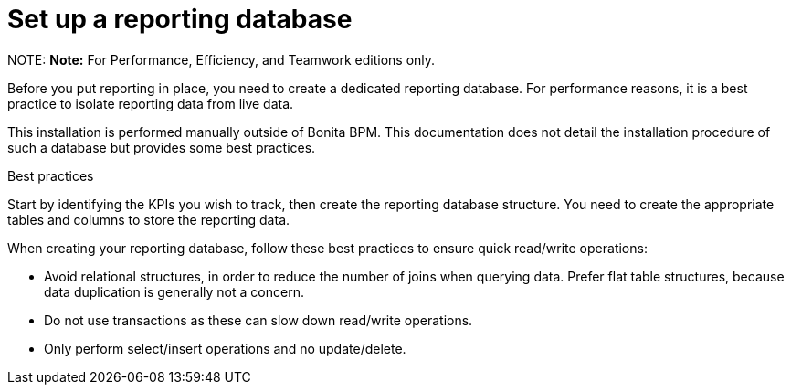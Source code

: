 = Set up a reporting database

NOTE:
*Note:* For Performance, Efficiency, and Teamwork editions only.


Before you put reporting in place, you need to create a dedicated reporting database.
For performance reasons, it is a best practice to isolate reporting data from live data.

This installation is performed manually outside of Bonita BPM.
This documentation does not detail the installation procedure of such a database but provides some best practices.

Best practices
// {.h2}

Start by identifying the KPIs you wish to track, then create the reporting database structure.
You need to create the appropriate tables and columns to store the reporting data.

When creating your reporting database, follow these best practices to ensure quick read/write operations:

* Avoid relational structures, in order to reduce the number of joins when querying data. Prefer flat table structures, because data duplication is generally not a concern.
* Do not use transactions as these can slow down read/write operations.
* Only perform select/insert operations and no update/delete.
